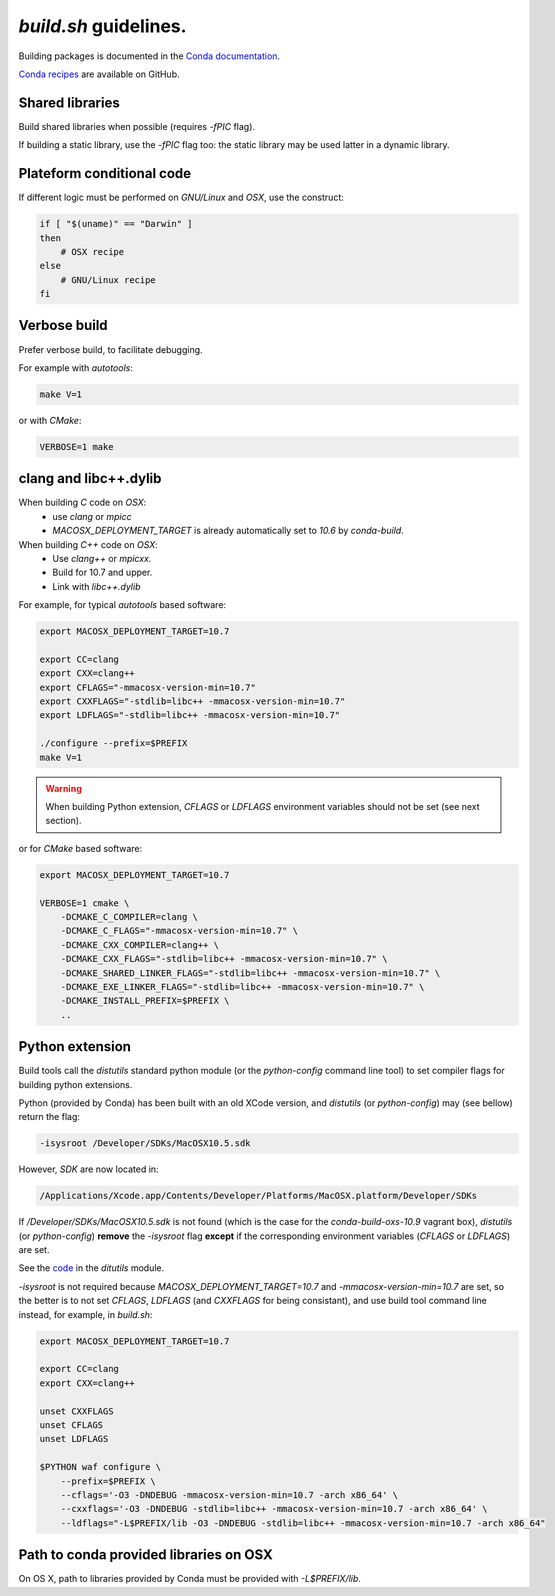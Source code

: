 `build.sh` guidelines.
===================================================================

Building packages is documented in the 
`Conda documentation <http://conda.pydata.org/docs/building/build.html>`_.

`Conda recipes <https://github.com/sed-pro-inria/conda-recipes>`_ are available
on GitHub.

Shared libraries
-------------------------------------------------------------------

Build shared libraries when possible (requires `-fPIC` flag).

If building a static library, use the `-fPIC` flag too: the static library may
be used latter in a dynamic library.

Plateform conditional code
-------------------------------------------------------------------

If different logic must be performed on `GNU/Linux` and `OSX`, use the
construct:

.. code-block:: bash

    if [ "$(uname)" == "Darwin" ]
    then
        # OSX recipe
    else
        # GNU/Linux recipe
    fi

Verbose build
-------------------------------------------------------------------

Prefer verbose build, to facilitate debugging.

For example with `autotools`:

.. code-block:: bash

    make V=1

or with `CMake`:

.. code-block:: bash

    VERBOSE=1 make

clang and libc++.dylib
-------------------------------------------------------------------

When building `C` code on `OSX`: 
  * use `clang` or `mpicc`
  * `MACOSX_DEPLOYMENT_TARGET` is already automatically set to `10.6` by `conda-build`.

When building `C++` code on `OSX`:
  * Use `clang++` or `mpicxx`.
  * Build for 10.7 and upper.
  * Link with `libc++.dylib`

For example, for typical `autotools` based software:

.. code-block:: bash

    export MACOSX_DEPLOYMENT_TARGET=10.7

    export CC=clang
    export CXX=clang++
    export CFLAGS="-mmacosx-version-min=10.7"
    export CXXFLAGS="-stdlib=libc++ -mmacosx-version-min=10.7"
    export LDFLAGS="-stdlib=libc++ -mmacosx-version-min=10.7"

    ./configure --prefix=$PREFIX
    make V=1

.. warning::

    When building Python extension, `CFLAGS` or `LDFLAGS` environment
    variables should not be set (see next section).

or for `CMake` based software:

.. code-block:: bash

    export MACOSX_DEPLOYMENT_TARGET=10.7

    VERBOSE=1 cmake \
        -DCMAKE_C_COMPILER=clang \
        -DCMAKE_C_FLAGS="-mmacosx-version-min=10.7" \
        -DCMAKE_CXX_COMPILER=clang++ \
        -DCMAKE_CXX_FLAGS="-stdlib=libc++ -mmacosx-version-min=10.7" \
        -DCMAKE_SHARED_LINKER_FLAGS="-stdlib=libc++ -mmacosx-version-min=10.7" \
        -DCMAKE_EXE_LINKER_FLAGS="-stdlib=libc++ -mmacosx-version-min=10.7" \
        -DCMAKE_INSTALL_PREFIX=$PREFIX \
        ..

Python extension
-------------------------------------------------------------------

Build tools call the `distutils` standard python module (or the
`python-config` command line tool) to set compiler flags for building python
extensions.

Python (provided by Conda) has been built with an old XCode version, and
`distutils` (or `python-config`) may (see bellow) return the flag:

.. code-block:: bash

    -isysroot /Developer/SDKs/MacOSX10.5.sdk

However, `SDK` are now located in:

.. code-block:: bash

   /Applications/Xcode.app/Contents/Developer/Platforms/MacOSX.platform/Developer/SDKs

If `/Developer/SDKs/MacOSX10.5.sdk` is not found (which is the case for the
`conda-build-oxs-10.9` vagrant box), `distutils` (or `python-config`)
**remove** the `-isysroot` flag **except** if the corresponding environment
variables (`CFLAGS` or `LDFLAGS`) are set.

See the `code <https://github.com/python/cpython/blob/1fe0fd9feb6a4472a9a1b186502eb9c0b2366326/Lib/_osx_support.py#L296>`_ in the `ditutils` module.

`-isysroot` is not required because `MACOSX_DEPLOYMENT_TARGET=10.7` and
`-mmacosx-version-min=10.7` are set, so the better is to not set `CFLAGS`,
`LDFLAGS` (and `CXXFLAGS` for being consistant), and use build tool command
line instead, for example, in `build.sh`:

.. code-block:: bash

    export MACOSX_DEPLOYMENT_TARGET=10.7

    export CC=clang
    export CXX=clang++

    unset CXXFLAGS
    unset CFLAGS
    unset LDFLAGS

    $PYTHON waf configure \
        --prefix=$PREFIX \
        --cflags='-O3 -DNDEBUG -mmacosx-version-min=10.7 -arch x86_64' \
        --cxxflags='-O3 -DNDEBUG -stdlib=libc++ -mmacosx-version-min=10.7 -arch x86_64' \
        --ldflags="-L$PREFIX/lib -O3 -DNDEBUG -stdlib=libc++ -mmacosx-version-min=10.7 -arch x86_64"


Path to conda provided libraries on OSX
-------------------------------------------------------------------

On OS X, path to libraries provided by Conda must be provided with
`-L$PREFIX/lib`.
